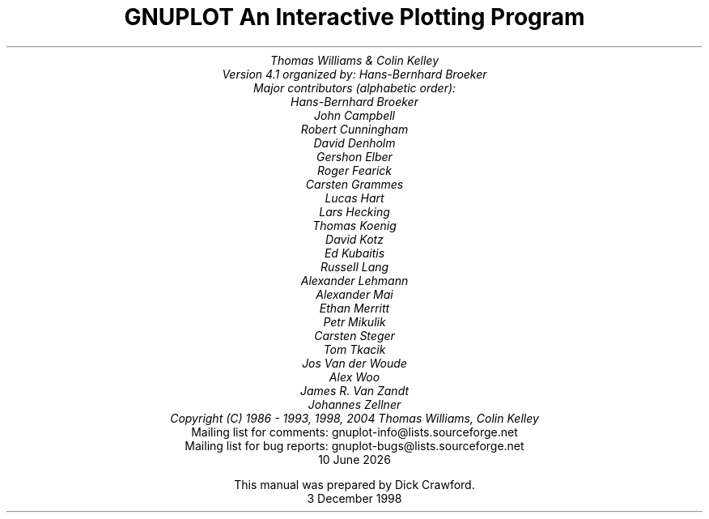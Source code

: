 .nr HM 3.2i
.TL
GNUPLOT
.br
An Interactive Plotting Program
.sp
.AU
Thomas Williams & Colin Kelley
.br
   Version 4.1 organized by: Hans-Bernhard Broeker
.br
   Major contributors (alphabetic order):
.br
  Hans-Bernhard Broeker
.br
  John Campbell
.br
  Robert Cunningham
.br
  David Denholm
.br
  Gershon Elber
.br
  Roger Fearick
.br
  Carsten Grammes
.br
  Lucas Hart
.br
  Lars Hecking
.br
  Thomas Koenig
.br
  David Kotz
.br
  Ed Kubaitis
.br
  Russell Lang
.br
  Alexander Lehmann
.br
  Alexander Mai
.br
  Ethan Merritt
.br
  Petr Mikulik
.br
  Carsten Steger
.br
  Tom Tkacik
.br
  Jos Van der Woude
.br
  Alex Woo
.br
  James R. Van Zandt
.br
  Johannes Zellner
.br
  Copyright (C) 1986 - 1993, 1998, 2004   Thomas Williams, Colin Kelley
.AI
   Mailing list for comments: gnuplot-info@lists.sourceforge.net
.br
   Mailing list for bug reports: gnuplot-bugs@lists.sourceforge.net
\*(DY
.br






This manual was prepared by Dick Crawford.
3 December 1998
.AB no
.AE
.LP
.nr HM 1.2i
.ds CH
.ds LH GNUPLOT 4.1
.ds RH %
.\".nr PS 12
.\".nr VS 13
